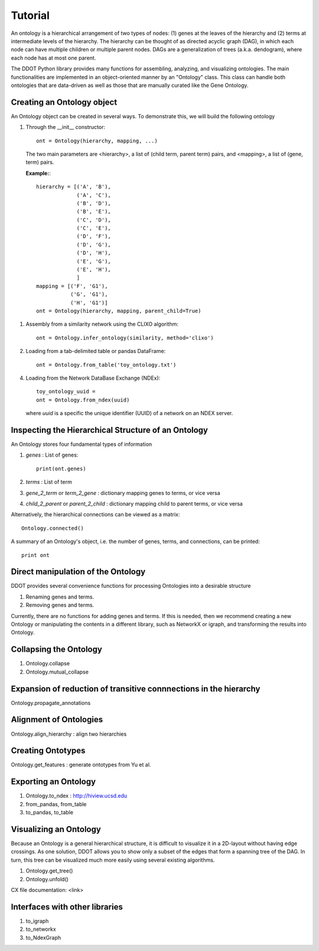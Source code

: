 Tutorial
========

An ontology is a hierarchical arrangement of two types of nodes: (1)
genes at the leaves of the hierarchy and (2) terms at intermediate
levels of the hierarchy. The hierarchy can be thought of as directed
acyclic graph (DAG), in which each node can have multiple children or
multiple parent nodes. DAGs are a generalization of trees
(a.k.a. dendogram), where each node has at most one parent.

The DDOT Python library provides many functions for assembling,
analyzing, and visualizing ontologies.  The main functionalities are
implemented in an object-oriented manner by an "Ontology" class.  This
class can handle both ontologies that are data-driven as well as those
that are manually curated like the Gene Ontology.

Creating an Ontology object
---------------------------

An Ontology object can be created in several ways. To demonstrate
this, we will build the following ontology

.. image:: hierarchy.png
   :width: 100%

1. Through the __init__ constructor::
     
     ont = Ontology(hierarchy, mapping, ...)

   The two main parameters are <hierarchy>, a list of (child term,
   parent term) pairs, and <mapping>, a list of (gene, term) pairs.

   **Example:**::

     hierarchy = [('A', 'B'),
                  ('A', 'C'),
		  ('B', 'D'),
		  ('B', 'E'),
		  ('C', 'D'),
		  ('C', 'E'),
		  ('D', 'F'),
		  ('D', 'G'),
		  ('D', 'H'),
		  ('E', 'G'),
		  ('E', 'H'),
		  ]
     mapping = [('F', 'G1'),
                ('G', 'G1'),
		('H', 'G1')]
     ont = Ontology(hierarchy, mapping, parent_child=True)

1. Assembly from a similarity network using the CLIXO algorithm::
    
     ont = Ontology.infer_ontology(similarity, method='clixo')

2. Loading from a tab-delimited table or pandas DataFrame::
     
     ont = Ontology.from_table('toy_ontology.txt')

4. Loading from the Network DataBase Exchange (NDEx)::

     toy_ontology_uuid = 
     ont = Ontology.from_ndex(uuid)

   where `uuid` is a specific the unique identifier (UUID) of a
   network on an NDEX server.
     
     
Inspecting the Hierarchical Structure of an Ontology
-------------------------------------------------------

An Ontology stores four fundamental types of information

1. `genes` : List of genes::

      print(ont.genes)
      
      
2. `terms` : List of term
3. `gene_2_term` or `term_2_gene` : dictionary mapping genes to terms, or vice versa
4. `child_2_parent` or `parent_2_child`  : dictionary mapping child to parent terms, or vice versa

   
Alternatively, the hierarchical connections can be viewed as a matrix::

  Ontology.connected()

A summary of an Ontology's object, i.e. the number of genes, terms, and connections, can be printed::

  print ont

Direct manipulation of the Ontology
-----------------------------------

DDOT provides several convenience functions for processing Ontologies into a desirable structure

1. Renaming genes and terms.

   .. class:: ddot.Ontology.rename
	      
2. Removing genes and terms.

   .. class:: ddot.Ontology.delete

Currently, there are no functions for adding genes and terms. If this
is needed, then we recommend creating a new Ontology or manipulating
the contents in a different library, such as NetworkX or igraph, and
transforming the results into Ontology.

Collapsing the Ontology
------------------------
1. Ontology.collapse

2. Ontology.mutual_collapse


Expansion of reduction of transitive connnections in the hierarchy
------------------------------------------------------------------

Ontology.propagate_annotations


Alignment of Ontologies
-----------------------

Ontology.align_hierarchy : align two hierarchies


Creating Ontotypes
------------------

Ontology.get_features : generate ontotypes from Yu et al.


Exporting an Ontology
---------------------

1. Ontology.to_ndex : http://hiview.ucsd.edu
2. from_pandas, from_table
3. to_pandas, to_table
   
Visualizing an Ontology
-----------------------

Because an Ontology is a general hierarchical structure, it is
difficult to visualize it in a 2D-layout without having edge
crossings. As one solution, DDOT allows you to show only a subset of
the edges that form a spanning tree of the DAG. In turn, this tree can
be visualized much more easily using several existing algorithms.


1. Ontology.get_tree()

2. Ontology.unfold()


CX file documentation: <link>


Interfaces with other libraries
-------------------------------

1. to_igraph

2. to_networkx

3. to_NdexGraph

